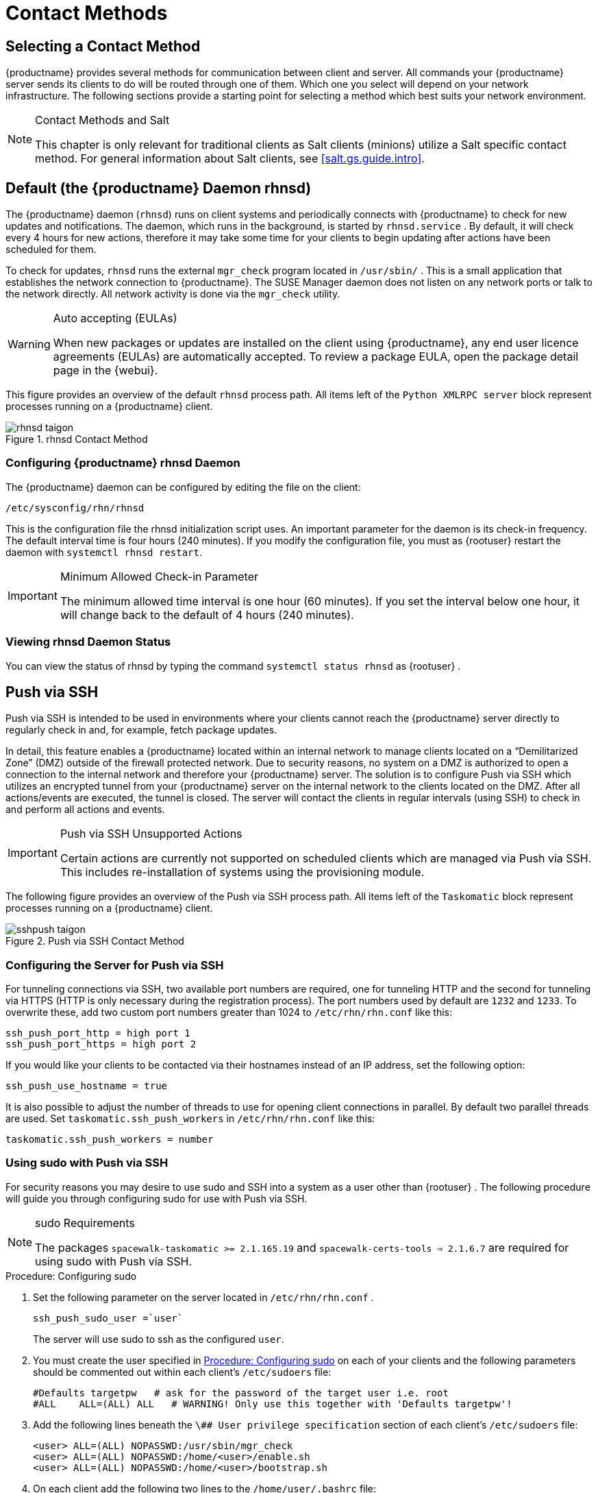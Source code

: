 [[contact-methods]]
= Contact Methods




== Selecting a Contact Method

{productname} provides several methods for communication between client and server.
All commands your {productname} server sends its clients to do will be routed through one of them.
Which one you select will depend on your network infrastructure.
The following sections provide a starting point for selecting a method which best suits your network environment.

.Contact Methods and Salt
[NOTE]
====
This chapter is only relevant for traditional clients as Salt clients (minions) utilize a Salt specific contact method.
For general information about Salt clients, see <<salt.gs.guide.intro>>.
====

[[bp.contact.methods.rhnsd]]
== Default (the {productname} Daemon rhnsd)


The {productname} daemon ([command]``rhnsd``) runs on client systems and periodically connects with {productname} to check for new updates and notifications.
The daemon, which runs in the background, is started by [systemitem]``rhnsd.service``
.
By default, it will check every 4 hours for new actions, therefore it may take some time for your clients to begin updating after actions have been scheduled for them.

To check for updates, [systemitem]``rhnsd``
 runs the external [systemitem]``mgr_check``
 program located in [path]``/usr/sbin/``
.
This is a small application that establishes the network connection to {productname}.
The SUSE Manager daemon does not listen on any network ports or talk to the network directly.
All network activity is done via the [systemitem]``mgr_check``
 utility.

.Auto accepting (EULAs)
[WARNING]
====
When new packages or updates are installed on the client using {productname}, any end user licence agreements (EULAs) are automatically accepted.
To review a package EULA, open the package detail page in the {webui}.
====


This figure provides an overview of the default [systemitem]``rhnsd``
 process path.
All items left of the [systemitem]``Python XMLRPC server``
 block represent processes running on a {productname} client.

.rhnsd Contact Method

image::rhnsd-taigon.png[scaledwidth=80]


=== Configuring {productname} rhnsd Daemon


The {productname} daemon can be configured by editing the file on the client:

----
/etc/sysconfig/rhn/rhnsd
----


This is the configuration file the rhnsd initialization script uses.
An important parameter for the daemon is its check-in frequency.
The default interval time is four hours (240 minutes). If you modify the configuration file, you must as {rootuser}
restart the daemon with [command]``systemctl rhnsd restart``.

.Minimum Allowed Check-in Parameter
[IMPORTANT]
====
The minimum allowed time interval is one hour (60 minutes). If you set the interval below one hour, it will change back to the default of 4 hours (240 minutes).
====

=== Viewing rhnsd Daemon Status


You can view the status of rhnsd by typing the command [command]``systemctl status
     rhnsd`` as {rootuser}
.

[[bp.contact.methods.ssh.push]]
== Push via SSH


Push via SSH is intended to be used in environments where your clients cannot reach the {productname} server directly to regularly check in and, for example, fetch package updates.

In detail, this feature enables a {productname} located within an internal network to manage clients located on a "`Demilitarized Zone`" (DMZ) outside of the firewall protected network.
Due to security reasons, no system on a DMZ is authorized to open a connection to the internal network and therefore your {productname} server.
The solution is to configure Push via SSH which utilizes an encrypted tunnel from your {productname} server on the internal network to the clients located on the DMZ.
After all actions/events are executed, the tunnel is closed.
The server will contact the clients in regular intervals (using SSH) to check in and perform all actions and events.

.Push via SSH Unsupported Actions
[IMPORTANT]
====
Certain actions are currently not supported on scheduled clients which are managed via Push via SSH.
This includes re-installation of systems using the provisioning module.
====


The following figure provides an overview of the Push via SSH process path.
All items left of the [systemitem]``Taskomatic``
 block represent processes running on a {productname} client.

.Push via SSH Contact Method

image::sshpush-taigon.png[scaledwidth=80%]


[[bp.contact.methods.ssh.push.requirements]]
=== Configuring the Server for Push via SSH


For tunneling connections via SSH, two available port numbers are required, one for tunneling HTTP and the second for tunneling via HTTPS (HTTP is only necessary during the registration process). The port numbers used by default are `1232` and ``1233``.
To overwrite these, add two custom port numbers greater than 1024 to [path]``/etc/rhn/rhn.conf``
 like this:

----
ssh_push_port_http = high port 1
ssh_push_port_https = high port 2
----


If you would like your clients to be contacted via their hostnames instead of an IP address, set the following option:

----
ssh_push_use_hostname = true
----


It is also possible to adjust the number of threads to use for opening client connections in parallel.
By default two parallel threads are used.
Set [systemitem]``taskomatic.ssh_push_workers``
 in [path]``/etc/rhn/rhn.conf``
 like this:

----
taskomatic.ssh_push_workers = number
----

[[bp.contact.methods.ssh.push.sudo]]
=== Using sudo with Push via SSH


For security reasons you may desire to use sudo and SSH into a system as a user other than {rootuser}
.
The following procedure will guide you through configuring sudo for use with Push via SSH.

.sudo Requirements
[NOTE]
====
The packages [path]``spacewalk-taskomatic >= 2.1.165.19``
 and [path]``spacewalk-certs-tools => 2.1.6.7``
 are required for using sudo with Push via SSH.
====

[[pro.bp.contact.methods.ssh.push.sudo]]
.Procedure: Configuring sudo

[[pro.bp.contact.methods.ssh.push.sudo.user]]
. Set the following parameter on the server located in [path]``/etc/rhn/rhn.conf`` .
+

----
ssh_push_sudo_user =`user`
----
+
The server will use sudo to ssh as the configured [replaceable]``user``.
. You must create the user specified in <<pro.bp.contact.methods.ssh.push.sudo.user>> on each of your clients and the following parameters should be commented out within each client's [path]``/etc/sudoers`` file:
+

----
#Defaults targetpw   # ask for the password of the target user i.e. root
#ALL    ALL=(ALL) ALL   # WARNING! Only use this together with 'Defaults targetpw'!
----
. Add the following lines beneath the `\## User privilege specification` section of each client's [path]``/etc/sudoers`` file:
+

----
<user> ALL=(ALL) NOPASSWD:/usr/sbin/mgr_check
<user> ALL=(ALL) NOPASSWD:/home/<user>/enable.sh
<user> ALL=(ALL) NOPASSWD:/home/<user>/bootstrap.sh
----
. On each client add the following two lines to the [path]``/home/user/.bashrc`` file:
+

----
PATH=$PATH:/usr/sbin
export PATH
----


=== Client Registration


As your clients cannot reach the server, you will need to register your clients from the server.
A tool for performing registration of clients from the server is included with {productname} and is called [command]``mgr-ssh-push-init``.
This tool expects a client's hostname or IP address and the path to a valid bootstrap script located in the server's filesystem for registration as parameters.

.Specifying Ports for Tunneling before Registering Clients
[IMPORTANT]
====
The ports for tunneling need to be specified before the first client is registered.
Clients already registered before changing the port numbers must be registered again, otherwise the server will not be able to contact them anymore.
====

.[command]``mgr-ssh-push-init`` Disables rhnsd
[NOTE]
====
The [command]``mgr-ssh-push-init`` command disables the [systemitem]``rhnsd``
 daemon which normally checks for updates every 4 hours.
Because your clients cannot reach the server without using the Push via SSH contact method, the [systemitem]``rhnsd``
 daemon is disabled.
====


For registration of systems which should be managed via the Push via SSH tunnel contact method, it is required to use an activation key that is configured to use this method.
Normal [systemitem]``Push via SSH``
 is unable to reach the server.
For managing activation keys, see <<bp.key.managment>>.

Run the following command as {rootuser}
on the server to register a client:

----
# mgr-ssh-push-init --client client --register \
/srv/www/htdocs/pub/bootstrap/bootstrap_script --tunnel
----


To enable a client to be managed using Push via SSH (without tunneling), the same script may be used.
Registration is optional since it can also be done from within the client in this case. [command]``mgr-ssh-push-init`` will also automatically generate the necessary SSH key pair if it does not yet exist on the server:

----
# mgr-ssh-push-init --client`client`--register bootstrap_script
----


When using the Push via SSH tunnel contact method, the client is configured to connect to  {productname} using the high ports mentioned above.
Tools like [command]``rhn_check`` and [command]``zypper`` will need an active SSH session with the proper port forwarding options in order to access the {productname} API.
To verify the Push via SSH tunnel connection manually, run the following command on the {productname} server:

----
# ssh -i /root/.ssh/id_susemanager -R high port: susemanager :443`client`zypper ref
----

[[bp.contact.methods.ssh.push.api.support]]
=== API Support for Push via SSH


The contact method to be used for managing a server can also be modified via the API.
The following example code (python) shows how to set a system's contact method to ``ssh-push``.
Valid values are:

* `default` (pull)
* `ssh-push`
* `ssh-push-tunnel`


----
client = xmlrpclib.Server(SUMA_HOST + "/rpc/api", verbose=0)
key = client.auth.login(SUMA_LOGIN, SUMA_PASSWORD)
client.system.setDetails(key, 1000012345, {'contact_method' : 'ssh-push'})
----

.Migration and Management via Push via SSH
[NOTE]
====
When a system should be migrated and managed using Push via SSH, it requires setup using the [systemitem]``mgr-ssh-push-init``
 script before the server can connect via SSH.
This separate command requires human interaction to install the server's SSH key onto the managed client ({rootuser}
 password). The following procedure illustrates how to migrate an already registered system:
====

.Procedure: Migrating Registered Systems
. Setup the client using the [systemitem]``mgr-ssh-push-init`` script (without [option]``--register``).
. Change the client's contact method to `ssh-push` or `ssh-push-tunnel` respectively (via API or Web UI).


Existing activation keys can also be edited via API to use the Push via SSH contact method for clients registered with these keys:

----
client.activationkey.setDetails(key, '1-mykey', {'contact_method' : 'ssh-push'})
----

[[bp.contact.methods.ssh.push.proxy.support]]
=== Proxy Support with Push via SSH


It is possible to use Push via SSH to manage systems that are connected to the {productname} server via a proxy.
To register a system, run [systemitem]``mgr-ssh-push-init``
 on the proxy system for each client you wish to register.
Update your proxy with the latest packages to ensure the registration tool is available.
It is necessary to copy the ssh key to your proxy.
This can be achieved by executing the following command from the server:

----
{prompt.root}mgr-ssh-push-init --client`proxy`
----

[[bp.contact.methods.saltssh.push]]
== Push via Salt SSH


Push via Salt SSH is intended to be used in environments where your Salt clients cannot reach the {productname} server directly to regularly checking in and, for example, fetch package updates.

.Push via SSH
[NOTE]
====
This feature is not related to Push via SSH for the traditional clients.
For Push via SSH, see <<bp.contact.methods.ssh.push>>.
====

=== Overview

.Push via Salt SSH Contact Method

image::salt-ssh-contact-taigon.png[scaledwidth=80%]


Salt provides "`Salt SSH`"
 ([command]``salt-ssh``), a feature to manage clients from a server.
It works without installing Salt related software on clients.
Using Salt SSH there is no need to have minions connected to the Salt master.
Using this as a {productname} connect method, this feature provides similar functionality for Salt clients as the traditional Push via SSH feature for traditional clients.

This feature allows:

* Managing Salt entitled systems with the Push via SSH contact method using Salt SSH.
* Bootstrapping such systems.


=== Requirements

* SSH daemon must be running on the remote system and reachable by the [systemitem]``salt-api`` daemon (typically running on the {productname} server).
* Python must be available on the remote system (Python must be supported by the installed Salt). Currently: python 2.6.


.Unsupported Systems
[NOTE]
====
{rhel}
and CentOS versions <= 5 are not supported because they do not have Python 2.6 by default.
====

=== Bootstrapping


To bootstrap a Salt SSH system, proceed as follows:


. Open the menu:Bootstrap Minions[] dialog in the Web UI (menu:Systems[Bootstrapping] ).
. Fill out the required fields. Select an menu:Activation Key[] with the menu:Push via SSH[] contact method configured. For more information about activation keys, see <<ref.webui.systems.activ-keys>>.
. Check the menu:Manage system completely via SSH[] option.
. Confirm with clicking the menu:Bootstrap[] button.


Now the system will be bootstrapped and registered in {productname}.
If done successfully, it will appear in the menu:Systems[] list.

=== Configuration


There are two kinds of parameters for Push via Salt SSH:

* Bootstrap-time parameters {mdash} configured in the menu:Bootstrapping[] page:
** Host
** Activation key
** Password {mdash} used only for bootstrapping, not saved anywhere; all future SSH sessions are authorized via a key/certificate pair
* Persistent parameters {mdash} configured {productname}-wide:
** sudo user {mdash} same as in <<bp.contact.methods.ssh.push.sudo>>.


=== Action Execution


The Push via Salt SSH feature uses a taskomatic job to execute scheduled actions using [command]``salt-ssh``.
The taskomatic job periodically checks for scheduled actions and executes them.
While on traditional clients with SSH push configured only [command]``rhn_check`` is executed via SSH, the Salt SSH push job executes a complete [command]``salt-ssh`` call based on the scheduled action.

=== Known Limitation

* OpenSCAP auditing is not available on Salt SSH minions.


* Beacons do not work with Salt SSH.
** Installing a package on a system using [command]``zypper`` will not invoke the package refresh.
** Virtual Host functions (for example, a host to guests) will not work if the virtual host system is Salt SSH-based.


=== For More Information


For more information, see

* https://wiki.microfocus.com/index.php/SUSE_Manager/SaltSSHServerPush
* https://docs.saltstack.com/en/latest/topics/ssh/


[[bp.contact.methods.osad]]
== OSAD


OSAD is an alternative contact method between {productname} and its clients.
By default, {productname} uses [systemitem]``rhnsd``, which contacts the server every four hours to execute scheduled actions.
OSAD allows registered client systems to execute scheduled actions immediately.

OSAD has several distinct components:

* The [systemitem]``osa-dispatcher`` service runs on the server, and uses database checks  to determine if clients need to be pinged, or if actions need to be executed.
* The [systemitem]``osad`` service runs on the client. It responds to pings from [systemitem]``osa-dispatcher`` and runs [command]``mgr_check`` to execute actions when directed to do so.
* The [systemitem]``jabberd`` service is a daemon that uses the [systemitem]``XMPP`` protocol for communication between the client and the server.
The [systemitem]``jabberd`` service also handles authentication.
* The [command]``mgr_check`` tool runs on the client to execute actions.
It is triggered by communication from the [systemitem]``osa-dispatcher`` service.

////
Note: I've commented this out, because the diagram is pretty ugly, and I'm not sure it adds value to the text -LKB
The following figure represents the osad contact method.
All items left of the [systemitem]``osa-dispatcher`` block represent running processes on the client.

.osad Contact Method

image::osad.png[scaledwidth=80%]
////

The [systemitem]``osa-dispatcher`` periodically runs a query to check when clients last showed network activity.
If it finds a client that has not shown activity recently, it will use [systemitem]``jabberd`` to ping all [systemitem]``osad`` instances running on all clients registered with your {productname} server.
The [systemitem]``osad`` instances respond to the ping using [systemitem]``jabberd``, which is running in the background on the server.
When the [systemitem]``osa-dispatcher`` receives the response, it marks the client as online.
If the [systemitem]``osa-dispatcher`` fails to receive a response within a certain period of time, it marks the client as offline.

When you schedule actions on an OSAD-enabled system, the task will be carried out  immediately.
The [systemitem]``osa-dispatcher`` periodically checks clients for actions that need to be executed.
If an outstanding action is found, it uses [systemitem]``jabberd`` to execute [command]``mgr_check`` on the client, which will then execute the action.



=== Enabling and Configuring OSAD


This section covers enabling the [systemitem]``osa-dispatcher`` and [systemitem]``osad`` services, and performing initial setup.

OSAD clients use the fully qualified domain name (FQDN) of the server to communicate with the [systemitem]``osa-dispatcher`` service.

SSL is required for [systemitem]``osad`` communication.
If SSL certificates are not available, the daemon on your client systems will fail to connect.
Make sure your firewall rules are set to allow the required ports.
For more information, see <<tab.install.ports.server>>.


.Procedure: Enabling OSAD
. On your {productname} server, as the root user, start the [systemitem]``osa-dispatcher`` service:
+

----
systemctl start osa-dispatcher
----

. On each client machine, install the [systemitem]``mgr-osad`` package from the [systemitem]``Tools`` child channel.
The [systemitem]``mgr-osad`` package should be installed on clients only.
If you install the [systemitem]``mgr-osad`` package on your {productname} Server, it will conflict with the [systemitem]``osa-dispatcher`` package.

. On the client systems, as the root user, start the [systemitem]``osad`` service:
+

----
systemctl start osad
----
+
Because [systemitem]``osad`` and [systemitem]``osa-dispatcher`` are run as services, you can use standard commands to manage them, including [command]``stop``, [command]``restart``, and [command]``status``.


.Configuration and Log Files

Each OSAD component is configured by local configuration files.
We recommend you keep the default configuration parameters for all OSAD components.


[cols="1,1,1", options="header"]
|===
| Component                        | Location | Path to Configuration File
| [systemitem]``osa-dispatcher``   | Server   | [path]``/etc/rhn/rhn.conf`` Section: [systemitem]``OSA configuration``
| [systemitem]``osad``             | Client   | [path]``/etc/sysconfig/rhn/osad.conf``
| [systemitem]``osad`` log file   | Client   | [path]``/var/log/osad``
| [systemitem]``jabberd`` log file | Both     | [path]``/var/log/messages``
|===


.Troubleshooting OSAD

If your OSAD clients cannot connect to the server, or if the [systemitem]``jabberd`` service takes a lot of time responding to port 5552, it could be because you have exceeded the open file count.

Every client needs one always-open TCP connection to the server, which consumes a single file handler.
If the number of file handlers currently open exceeds the maximum number of files that [systemitem]``jabberd`` is allowed to use, [systemitem]``jabberd`` will queue the requests, and refuse connections.

To resolve this issue, you can increase the file limits for [systemitem]``jabberd`` by editing the [path]``/etc/security/limits.conf`` configuration file and adding these lines:

----
jabbersoftnofile5100
jabberhardnofile6000
----

Calculate the limits required for your environment by adding 100 to the number of clients for the soft limit, and 1000 to the current number of clients for the soft limit.
In the example above, we have assumed 500 current clients, so the soft limit is 5100, and the hard limit is 6000.

You will also need to update the [systemitem]``max_fds`` parameter in the [path]``/etc/jabberd/c2s.xml`` file with your chosen hard limit:

----
<max_fds>6000</max_fds>
----
